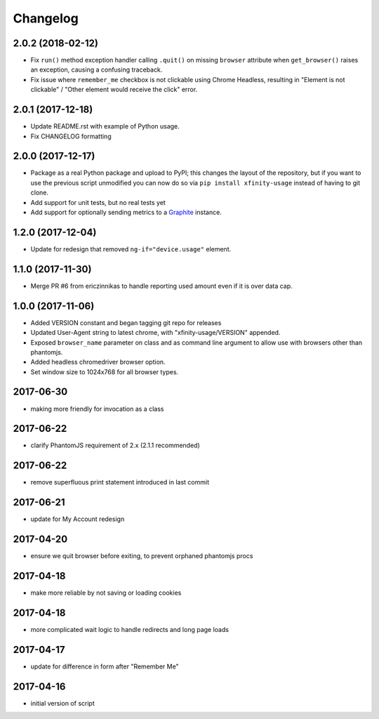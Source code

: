 Changelog
=========

2.0.2 (2018-02-12)
------------------

- Fix ``run()`` method exception handler calling ``.quit()`` on missing ``browser`` attribute when ``get_browser()`` raises an exception, causing a confusing traceback.
- Fix issue where ``remember_me`` checkbox is not clickable using Chrome Headless, resulting in "Element is not clickable" / "Other element would receive the click" error.

2.0.1 (2017-12-18)
------------------

- Update README.rst with example of Python usage.
- Fix CHANGELOG formatting

2.0.0 (2017-12-17)
------------------

- Package as a real Python package and upload to PyPI; this changes the layout
  of the repository, but if you want to use the previous script unmodified you
  can now do so via ``pip install xfinity-usage`` instead of having to git clone.
- Add support for unit tests, but no real tests yet
- Add support for optionally sending metrics to a `Graphite <https://graphiteapp.org/>`_ instance.

1.2.0 (2017-12-04)
------------------

- Update for redesign that removed ``ng-if="device.usage"`` element.

1.1.0 (2017-11-30)
------------------

- Merge PR #6 from ericzinnikas to handle reporting used amount even if it is over data cap.

1.0.0 (2017-11-06)
------------------

- Added VERSION constant and began tagging git repo for releases
- Updated User-Agent string to latest chrome, with "xfinity-usage/VERSION"
  appended.
- Exposed ``browser_name`` parameter on class and as command line argument to
  allow use with browsers other than phantomjs.
- Added headless chromedriver browser option.
- Set window size to 1024x768 for all browser types.


2017-06-30
----------

- making more friendly for invocation as a class

2017-06-22
----------

- clarify PhantomJS requirement of 2.x (2.1.1 recommended)

2017-06-22
----------

- remove superfluous print statement introduced in last commit

2017-06-21
----------

- update for My Account redesign

2017-04-20
----------

- ensure we quit browser before exiting, to prevent orphaned phantomjs procs

2017-04-18
----------

- make more reliable by not saving or loading cookies

2017-04-18
----------

- more complicated wait logic to handle redirects and long page loads

2017-04-17
----------

- update for difference in form after "Remember Me"

2017-04-16
----------

- initial version of script

